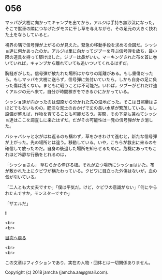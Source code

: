 #+OPTIONS: toc:nil
#+OPTIONS: \n:t

* 056

  マッパが大樹に向かってキャンプを出てから，アルジは手持ち無沙汰になった。そこで獣車の隣につなげたダモスに干し草を与えながら，その足元の大きく抉れた土をならしていると，

  視界の隅で信号弾が上がるのが見えた。緊急の移動手段を求める合図だ。シッショ達に何かあったのか。アルジは里に向かってジブーを呼ぶ信号弾を放ち，最小限の道具を持って駆け出した。ジブーは鼻がいい。マーキングされた布を首に巻いていれば，キャンプから離れていても追いついてくれるはずだ。

  胸騒ぎがした。信号弾が放たれた場所はかなりの距離がある。もし重傷だったら。もしマッパを大樹に送らず，信号弾に気付いていたら。しかも自身の足に負った傷は浅くない。まともに戦うことは不可能だ。いわば，ジブーがどれだけ速くアルジの元へ来て，自分が時間稼ぎをできるかにかかっている。

  シッショ達が向かったのは湿原から分かれた先の湿地だった。そこは日照量はさほどでもないものの，肥沃な泥土のおかげで丈の長い水草が繁茂している。もし設備が整えば，作物を育てることも可能だろう。実際，その下見も兼ねてシッショ達はここを調査しに来たはずだ。だがその可能性は一発の信号弾がかき消した。

  バシャバシャと水がはね返るのも構わず，草をかきわけて進むと，新たな信号弾が上がった。先の場所とは違う。移動している。いや，こちらが救出に来るのを確信して放ったのだ。自身の後退した場所を知らせるために。危機にあってもこれほど冷静な行動をとれるのは，

  「シッショさん」 草むらから伸びる槍。それが立つ場所にシッショはいた。布が敷かれた上にクビワが横たわっている。クビワに目立った外傷はないが，血の気が引いている。

  「二人とも大丈夫ですか」「僕は平気だ。けど，クビワの意識がない」「何にやられたんですか，モンスターですか」

  「ザエルだ」

  !!

  <br>
  <br>
  
  [[https://github.com/jamcha-aa/OblivionReports/blob/master/README.md][目次へ戻る]]
  
  <br>
  <br>

  この文章はフィクションであり，実在の人物・団体とは一切関係ありません。

  Copyright (c) 2018 jamcha (jamcha.aa@gmail.com).

  [[http://creativecommons.org/licenses/by-nc-sa/4.0/deed][file:http://i.creativecommons.org/l/by-nc-sa/4.0/88x31.png]]
